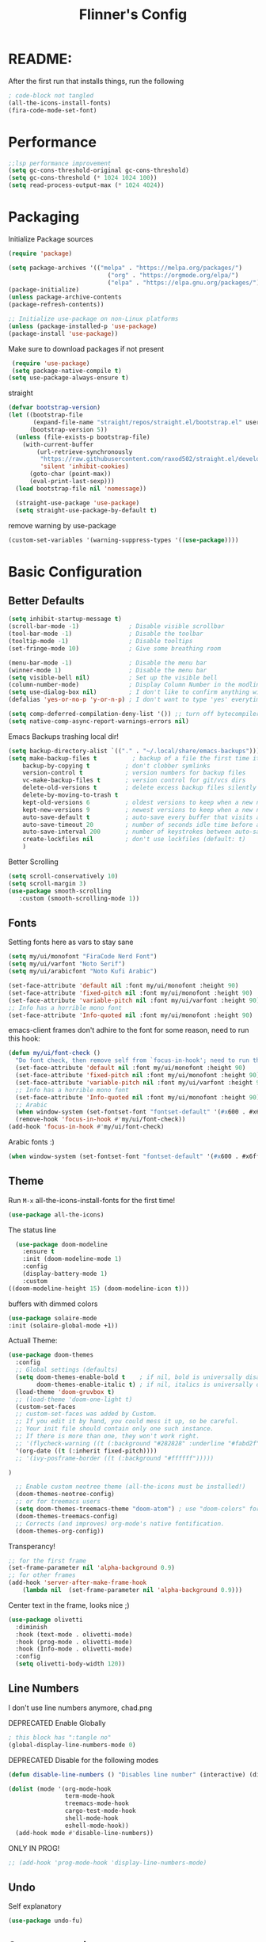 #+title: Flinner's Config
#+PROPERTY: header-args:emacs-lisp :tangle ~/.config/emacs.mine/init.el :mkdirp yes
#+startup: content
* README:
After the first run that installs things, run the following
#+begin_src emacs-lisp :tangle no
  ; code-block not tangled
  (all-the-icons-install-fonts)
  (fira-code-mode-set-font)
#+end_src

* Performance
#+begin_src emacs-lisp
  ;;lsp performance improvement
  (setq gc-cons-threshold-original gc-cons-threshold) 
  (setq gc-cons-threshold (* 1024 1024 100))
  (setq read-process-output-max (* 1024 4024))
#+end_src

* Packaging
Initialize Package sources
#+begin_src emacs-lisp
  (require 'package)

  (setq package-archives '(("melpa" . "https://melpa.org/packages/")
                              ("org" . "https://orgmode.org/elpa/")
                              ("elpa" . "https://elpa.gnu.org/packages/")))
  (package-initialize)
  (unless package-archive-contents
  (package-refresh-contents))

  ;; Initialize use-package on non-Linux platforms
  (unless (package-installed-p 'use-package)
  (package-install 'use-package))
#+end_src

Make sure to download packages if not present
#+begin_src emacs-lisp
  (require 'use-package)
  (setq package-native-compile t)
 (setq use-package-always-ensure t)
#+end_src
straight
#+begin_src emacs-lisp
  (defvar bootstrap-version)
  (let ((bootstrap-file
         (expand-file-name "straight/repos/straight.el/bootstrap.el" user-emacs-directory))
        (bootstrap-version 5))
    (unless (file-exists-p bootstrap-file)
      (with-current-buffer
          (url-retrieve-synchronously
           "https://raw.githubusercontent.com/raxod502/straight.el/develop/install.el"
           'silent 'inhibit-cookies)
        (goto-char (point-max))
        (eval-print-last-sexp)))
    (load bootstrap-file nil 'nomessage))

    (straight-use-package 'use-package)
    (setq straight-use-package-by-default t)
#+end_src

remove warning by use-package
#+begin_src emacs-lisp
(custom-set-variables '(warning-suppress-types '((use-package))))
#+end_src

* Basic Configuration
** Better Defaults
#+begin_src emacs-lisp 
  (setq inhibit-startup-message t)
  (scroll-bar-mode -1)              ; Disable visible scrollbar
  (tool-bar-mode -1)                ; Disable the toolbar
  (tooltip-mode -1)                 ; Disable tooltips
  (set-fringe-mode 10)              ; Give some breathing room

  (menu-bar-mode -1)                ; Disable the menu bar
  (winner-mode 1)                   ; Disable the menu bar
  (setq visible-bell nil)           ; Set up the visible bell
  (column-number-mode)              ; Display Column Number in the modline
  (setq use-dialog-box nil)         ; I don't like to confirm anything with a mouse!
  (defalias 'yes-or-no-p 'y-or-n-p) ; I don't want to type 'yes' everytime!, 'y' is enough

  (setq comp-deferred-compilation-deny-list '()) ;; turn off bytecompiler warnings
  (setq native-comp-async-report-warnings-errors nil)

#+end_src
Emacs Backups trashing local dir!
#+begin_src emacs-lisp 
  (setq backup-directory-alist `(("." . "~/.local/share/emacs-backups")))
  (setq make-backup-files t          ; backup of a file the first time it is saved.
      backup-by-copying t          ; don't clobber symlinks
      version-control t            ; version numbers for backup files
      vc-make-backup-files t       ; version control for git/vcs dirs
      delete-old-versions t        ; delete excess backup files silently
      delete-by-moving-to-trash t
      kept-old-versions 6          ; oldest versions to keep when a new numbered backup is made 
      kept-new-versions 9          ; newest versions to keep when a new numbered backup is made 
      auto-save-default t          ; auto-save every buffer that visits a file
      auto-save-timeout 20         ; number of seconds idle time before auto-save (default: 30)
      auto-save-interval 200       ; number of keystrokes between auto-saves (default: 300)
      create-lockfiles nil         ; don't use lockfiles (default: t)
      )
#+end_src
Better Scrolling
#+begin_src emacs-lisp
  (setq scroll-conservatively 10)
  (setq scroll-margin 3)
  (use-package smooth-scrolling
     :custom (smooth-scrolling-mode 1))
#+end_src

** Fonts
Setting fonts here as vars to stay sane
#+begin_src emacs-lisp
  (setq my/ui/monofont "FiraCode Nerd Font")
  (setq my/ui/varfont "Noto Serif")
  (setq my/ui/arabicfont "Noto Kufi Arabic")
#+end_src

#+begin_src emacs-lisp
  (set-face-attribute 'default nil :font my/ui/monofont :height 90)
  (set-face-attribute 'fixed-pitch nil :font my/ui/monofont :height 90)
  (set-face-attribute 'variable-pitch nil :font my/ui/varfont :height 90)
  ;; Info has a horrible mono font
  (set-face-attribute 'Info-quoted nil :font my/ui/monofont :height 90)
#+end_src

emacs-client frames don't adhire to the font for some reason, need to
run this hook:
#+begin_src emacs-lisp
  (defun my/ui/font-check ()
    "Do font check, then remove self from `focus-in-hook'; need to run this just once."
    (set-face-attribute 'default nil :font my/ui/monofont :height 90)
    (set-face-attribute 'fixed-pitch nil :font my/ui/monofont :height 90)
    (set-face-attribute 'variable-pitch nil :font my/ui/varfont :height 90)
    ;; Info has a horrible mono font
    (set-face-attribute 'Info-quoted nil :font my/ui/monofont :height 90)
    ;; Arabic
    (when window-system (set-fontset-font "fontset-default" '(#x600 . #x6ff) my/ui/arabicfont))
    (remove-hook 'focus-in-hook #'my/ui/font-check))
  (add-hook 'focus-in-hook #'my/ui/font-check)
#+end_src

Arabic fonts :)
#+begin_src emacs-lisp
(when window-system (set-fontset-font "fontset-default" '(#x600 . #x6ff) my/ui/arabicfont))
#+end_src

** Theme
Run =M-x= all-the-icons-install-fonts for the first time!
#+begin_src emacs-lisp
  (use-package all-the-icons)
#+end_src

The status line
#+begin_src emacs-lisp
    (use-package doom-modeline
      :ensure t
      :init (doom-modeline-mode 1)
      :config
      (display-battery-mode 1)
      :custom
  ((doom-modeline-height 15) (doom-modeline-icon t)))
#+end_src

buffers with dimmed colors
#+begin_src emacs-lisp
  (use-package solaire-mode
  :init (solaire-global-mode +1))
#+end_src

Actuall Theme:
#+begin_src emacs-lisp
  (use-package doom-themes
    :config
    ;; Global settings (defaults)
    (setq doom-themes-enable-bold t    ; if nil, bold is universally disabled
          doom-themes-enable-italic t) ; if nil, italics is universally disabled
    (load-theme 'doom-gruvbox t)
    ;; (load-theme 'doom-one-light t)
    (custom-set-faces
    ;; custom-set-faces was added by Custom.
    ;; If you edit it by hand, you could mess it up, so be careful.
    ;; Your init file should contain only one such instance.
    ;; If there is more than one, they won't work right.
    ;; '(flycheck-warning ((t (:background "#282828" :underline "#fabd2f"))))
    '(org-date ((t (:inherit fixed-pitch))))
    ;; '(ivy-posframe-border ((t (:background "#ffffff")))))

  )

    ;; Enable custom neotree theme (all-the-icons must be installed!)
    (doom-themes-neotree-config)
    ;; or for treemacs users
    (setq doom-themes-treemacs-theme "doom-atom") ; use "doom-colors" for less minimal icon theme
    (doom-themes-treemacs-config)
    ;; Corrects (and improves) org-mode's native fontification.
    (doom-themes-org-config))
#+end_src

Transperancy!
#+begin_src emacs-lisp
  ;; for the first frame
  (set-frame-parameter nil 'alpha-background 0.9)
  ;; for other frames
  (add-hook 'server-after-make-frame-hook
      (lambda nil  (set-frame-parameter nil 'alpha-background 0.9)))
#+end_src

Center text in the frame, looks nice ;)
#+begin_src emacs-lisp
  (use-package olivetti
    :diminish
    :hook (text-mode . olivetti-mode)
    :hook (prog-mode . olivetti-mode)
    :hook (Info-mode . olivetti-mode)
    :config
    (setq olivetti-body-width 120))
  
#+end_src

** Line Numbers
I don't use line numbers anymore, chad.png
 
DEPRECATED Enable Globally
#+begin_src emacs-lisp :tangle no
  ; this block has ":tangle no"
  (global-display-line-numbers-mode 0)
#+end_src

DEPRECATED Disable for the following modes
#+begin_src emacs-lisp :tangle no
  (defun disable-line-numbers () "Disables line number" (interactive) (display-line-numbers-mode 0))

  (dolist (mode '(org-mode-hook
                  term-mode-hook
                  treemacs-mode-hook
                  cargo-test-mode-hook
                  shell-mode-hook
                  eshell-mode-hook))
    (add-hook mode #'disable-line-numbers))  

#+end_src
ONLY IN PROG!
#+begin_src emacs-lisp
  ;; (add-hook 'prog-mode-hook 'display-line-numbers-mode)
#+end_src
 
** Undo
Self explanatory
#+begin_src emacs-lisp
  (use-package undo-fu)
#+end_src

** Org roam warning
#+begin_src emacs-lisp
(setq org-roam-v2-ack t) ; anonying startup message
#+end_src

* Auth!
should i really be commiting this? :>
** auth sources
#+begin_src emacs-lisp
  (setq auth-sources '("~/.authinfo.gpg"
                       "secrets:local"; keepassxc db
                       "~/.authinfo"
                       "~/.netrc"))
(require 'epa-file)
(epa-file-enable)
#+end_src

* Help
=helpful-key= and =describe-function=
#+begin_src emacs-lisp
  (use-package helpful
    :commands (helpful-callable helpful-variable helpful-command helpful-key)
    :custom
    (counsel-describe-function-function #'helpful-callable)
    (counsel-describe-variable-function #'helpful-variable)
    :bind
    ([remap describe-function] . counsel-describe-function)
    ([remap describe-command] . helpful-command)
    ([remap describe-variable] . counsel-describe-variable)
    ([remap describe-key] . helpful-key))
#+end_src

* Keybinds
Single Esc to Quit, instead of *three*
#+begin_src emacs-lisp
  (global-set-key (kbd "<escape>") 'keyboard-escape-quit)
#+end_src

** Function keys
#+begin_src emacs-lisp
  (global-set-key (kbd "M-<f8>") '(lambda () (interactive) (org-agenda  nil "n")))
  (global-set-key (kbd "<f8>"  ) '(lambda () (interactive) (org-ql-view "Overview: Agenda-like")))
  (global-set-key (kbd "M-<f6>") 'elfeed-dashboard)
#+end_src

** General.el
Eval First and Last at least block!
Edit: honestly I have no clue wtf that meant, or why I wrote it, but I will keep it
*** use-package
#+begin_src emacs-lisp
  (use-package general
    :after evil
    :defer t
    :preface
#+end_src

*** Helper Functions
#+begin_src emacs-lisp
  (defun my/keybind/config ()
    (interactive)
    (counsel-find-file "emacs" "~/.config/"))

  (defun my/keybind/capture-inbox ()
    (interactive)
    (org-capture  nil "gi"))
  
  (defun my/counsel-insert-file-path ()
    "Insert relative file path using counsel minibuffer"
    (interactive)
    (unless (featurep 'counsel) (require 'counsel))
    (ivy-read "Insert filename: " 'read-file-name-internal
                :matcher #'counsel--find-file-matcher
                :action
                (lambda (x)
                (insert (file-relative-name x)))))

#+end_src

***  leader-keys
**** config head declartion
#+begin_src emacs-lisp
  :config
  (general-create-definer my/leader-keys
    :keymaps 'override
    :states '(normal insert visual emacs)
    :prefix "SPC"
    :global-prefix "C-SPC")

#+end_src

**** Symbols, Spaces, Numbers, u, tabs

#+begin_src emacs-lisp
  (my/leader-keys
  "." '(counsel-find-file :which-key "find file")
  "SPC" '(counsel-projectile-find-file :which-key "projectile find file")
  "/" '(counsel-projectile-rg :which-key "projects")
  "," '(counsel-rg :which-key "rg")
  "u" '(universal-argument :which-key "universal arg")
  ";" '(counsel-M-x :which-key "M-x")
  ":" '(eval-expression :which-key "eval expression")
#+end_src

**** Toggles (t)
#+begin_src emacs-lisp
  "t"  '(:ignore t :which-key "toggles")
#+end_src

**** Help (h)
#+begin_src emacs-lisp 
  "h"  '(:ignore t :which-key "Help")

  "ht" '(counsel-load-theme :which-key "Choose Theme")
  "hk" '(helpful-key :which-key "Describe Key")
  "hf" '(counsel-describe-function :which-key "Describe Function")
  "hv" '(counsel-describe-variable :which-key "Describe Variable")
  "hF" '(counsel-describe-face :which-key "Describe Face")
  "hi" '(info :which-key "info")
  "hm" '(woman :which-key "woman")
#+end_src

**** search (s)
#+begin_src emacs-lisp
  "s"  '(:ignore t :which-key "Search")
  
  "sb" '(swiper :which-key "swiper")
#+end_src

**** Files (f)
#+begin_src emacs-lisp 
  "f"  '(:ignore t :which-key "Files")

  "fr" '(counsel-recentf :which-key "Recent Files")
  "fp" '(my/keybind/config :which-key "Config")
  "fd" '(dired :which-key "dired prompt")
  "fD" '(dired-jump :which-key "dired current")
#+end_src

**** Roam and Org, Capture, Inbox(r/C/I)
#+begin_src emacs-lisp
  "r"  '(:ignore t :which-key "Roam+Org")
  
  "ra"  '(org-agenda :which-key "Agenda")
  
  "rD" '(deft :which-key "Deft")
  "rf" '(org-roam-node-find :which-key "Find Note")
  "rl" '(org-roam-buffer-toggle :which-key "Toggle Sidebar")
  "rr" '(org-roam-db-sync :which-key "Roam Sync")
  "ri" '(org-roam-node-insert :which-key "Node  Insert")
  "rI" '(org-id-get-create :which-key "Org Id get/create")
  "rT" '(counsel-org-tag :which-key "Org Id get/create")
  
  
  ;; Dailies
  "rd"  '(:ignore t :which-key "Dailies")
  "rdT" '(org-roam-dailies-goto-today :which-key "Go To Today")
  "rdt" '(org-roam-dailies-capture-today :which-key "Capture Today")
  "rdY" '(org-roam-dailies-goto-yesterday :which-key "Go To yesterday")
  "rdy" '(org-roam-dailies-capture-yesterday :which-key "Capture yesterday")
  "rdM" '(org-roam-dailies-goto-tomorrow :which-key "Go To tomorrow")
  "rdm" '(org-roam-dailies-capture-tomorrow :which-key "Capture tomorrow")
  
  ;; Clocks
  "rc"  '(:ignore t :which-key "Clocks")
  "rci" '(org-clock-in :which-key "Clock In")
  "rcI" '(org-clock-in-last :which-key "Clock In Last")
  "rco" '(org-clock-out :which-key "Clock Out")
  "rcp" '(org-pomodoro :which-key "Pomodoro")
  "rcR" '(org-clock-report :which-key "Clock Report")
  "rcg" '(org-clock-goto :which-key "Goto Clock")
  
  ;; Anki
  "rn"  '(:ignore t :which-key "AnKi")
  "rnp" '(anki-editor-push-notes :which-key "Clock In")
  "rni" '(anki-editor-insert-notes :which-key "Clock In")
  
  
  ;; Schedules and Deadlines
  ;; TODO!
#+end_src
Capture
#+begin_src emacs-lisp
      "C"  '(org-capture :which-key "Org-Capture")
      "I"  '(my/keybind/capture-inbox :which-key "Capture Inbox")
#+end_src

**** Open (o)
#+begin_src emacs-lisp
  "o"  '(:ignore t :which-key "Open")

  "oT" '(vterm :which-key "Vterm in current window")
  ;"ot" '(vterm-other-window :which-key "Vterm in other window")
  "ob" '(bookmark-jump :which-key "Bookmark Jump")
  "oB" '(bookmark-set :which-key "Bookmark set")
  "op" '(list-processes :which-key "List Proccess")

  "om" '(mu4e :which-key "mu4e")
  "ot" '(telega :which-key "Telega")
  "oc" '(circe :which-key "Circe")

  "oe" '(elfeed-dashboard :which-key "Elfeed Dashboard")
#+end_src

**** Insert (i)
#+begin_src emacs-lisp
  "i"  '(:ignore t :which-key "Insert")
  "ie" '(emoji-insert :which-key "Emoji")
  "if" '(my/counsel-insert-file-path :which-key "Insert Relative path")
  "ik" '(helm-show-kill-ring :which-key "Insert from Kill ring")
#+end_src

**** Buffers (b)
#+begin_src emacs-lisp
  "b"  '(:ignore t :which-key "buffers")

  "bs" '(save-buffer :which-key "Save Buffer")
  "bk" '(kill-current-buffer :which-key "Kill Buffer")
  "bl" '(evil-switch-to-windows-last-buffer :which-key "Last Buffer")
  "bi" '(ibuffer :which-key "Ibuffer")
  "br" '(revert-buffer :which-key "Revert Buffer")
  "bb" '(helm-buffers-list :which-key "Switch to buffer")
  
  "bc" '(my/circe/helm-buffers :which-key "Circe Helm")
  "bt" '(telega-switch-buffer :which-key "Telega buffers")
#+end_src

**** Windows (w)
#+begin_src emacs-lisp
  "w"  '(:ignore t :which-key "Windows")
  
  "wj" '(evil-window-down :which-key "Window Down")
  "wk" '(evil-window-up :which-key "Window Up")
  "wl" '(evil-window-right :which-key "Window Left")
  "wh" '(evil-window-left :which-key "Window Down")
  "wJ" '(evil-window-move-very-bottom :which-key "Move Window Down")
  "wK" '(evil-window-move-very-top :which-key "Move Window Up")
  "wL" '(evil-window-move-far-right :which-key "Move Window Left")
  "wH" '(evil-window-move-far-left :which-key "Move Window Down")
  
  "ws" '(evil-window-split :which-key "Window Split")
  "wv" '(evil-window-vsplit :which-key "Window Vsplit")
  "wd" '(evil-window-delete :which-key "Window delete")
  "wu" '(winner-undo :which-key "Window Undo")
  "wo" '(other-window :which-key "Window Other")
  "wr" '(winner-redo :which-key "Window Redo")
  "wt" '(treemacs :which-key "Treemacs")
#+end_src

**** Code (c)
#+begin_src emacs-lisp
  "c"  '(:ignore t :which-key "code")

  "cE" '(eval-defun :which-key "Eval Function at Point")
  "ce" '(eval-last-sexp :which-key "Eval Function")
  "cb" '(eval-buffer :which-key "Eval Buffer")
  "ca" '(lsp-execute-code-action :which-key "Code Action")
  "cl" '(lsp-avy-lens :which-key "Code Action")
  "ci" '(lsp-ui-imenu :which-key "lsp imenu")
  "cr" '(lsp-rename :which-key "rename")
  "cs" '(lsp-find-refernces :which-key "find refernces")
  "cd" '(lsp-find-definition :which-key "goto defintion")
#+end_src

**** Git (g)
#+begin_src emacs-lisp
  "g"  '(:ignore t :which-key "Git")
  "gg" '(magit-status :which-key "Magit")
#+end_src

**** Projectile (p)
#+begin_src emacs-lisp
  "p"  '(projectile-command-map t :which-key "Projectile")
#+end_src

**** Quit (q)
#+begin_src emacs-lisp
  "q"  '(:ignore t :which-key "Quit and Stuff")
  "qf" '(delete-frame :which-key "Close Frame")
#+end_src

*** Closing Brackets
#+begin_src emacs-lisp
))
#+end_src

** Evil
*** Basic Evil
#+begin_src emacs-lisp
  (use-package evil
    :init
    (setq evil-want-integration t
          evil-want-keybinding nil
          evil-want-C-u-scroll t
          evil-want-C-w-delete t
          evil-want-C-i-jump t
          evil-want-Y-yank-to-eol t
          evil-normal-state-cursor 'box
          evil-emacs-state-cursor  '(box +evil-emacs-cursor-fn); TODO: fix
          evil-insert-state-cursor 'bar
          evil-visual-state-cursor 'hollow
          evil-undo-system 'undo-redo
          )
    :config
    (evil-mode 1)
    (define-key evil-insert-state-map (kbd "C-g") 'evil-normal-state)
    (define-key evil-insert-state-map (kbd "C-h") 'evil-delete-backward-char-and-join)
    (define-key evil-normal-state-map "u" 'undo-fu-only-undo)
    (define-key evil-normal-state-map "\C-r" 'undo-fu-only-redo)
    (define-key evil-normal-state-map "\C-e" 'evil-end-of-line)
    (define-key evil-insert-state-map "\C-a" 'evil-beginning-of-line)
    (define-key evil-insert-state-map "\C-e" 'end-of-line)
    (define-key evil-visual-state-map "\C-e" 'evil-end-of-line)
    (define-key evil-motion-state-map "\C-e" 'evil-end-of-line)
    (define-key evil-normal-state-map "\C-f" 'evil-forward-char)
    (define-key evil-insert-state-map "\C-f" 'evil-forward-char)
    (define-key evil-insert-state-map "\C-f" 'evil-forward-char)
    (define-key evil-normal-state-map "\C-b" 'evil-backward-char)
    (define-key evil-insert-state-map "\C-b" 'evil-backward-char)
    (define-key evil-visual-state-map "\C-b" 'evil-backward-char)
  
    (define-key evil-insert-state-map "\C-d" 'evil-delete-char)
  
    (define-key evil-normal-state-map "\C-i" 'evil-jump-forward)
  
    (define-key evil-normal-state-map "\C-n" 'evil-next-line)
    (define-key evil-insert-state-map "\C-n" 'evil-next-line)
    (define-key evil-visual-state-map "\C-n" 'evil-next-line)
    (define-key evil-normal-state-map "\C-p" 'evil-previous-line)
    (define-key evil-insert-state-map "\C-p" 'evil-previous-line)
    (define-key evil-visual-state-map "\C-p" 'evil-previous-line)
    ;; (define-key evil-normal-state-map "\C-w" 'evil-delete);; in custom
    (define-key evil-insert-state-map "\C-w" 'evil-delete-backward-word)
    (define-key evil-visual-state-map "\C-w" 'evil-delete-backward-word)
    (define-key evil-normal-state-map "\C-y" 'yank)
    (define-key evil-insert-state-map "\C-y" 'yank)
    (define-key evil-visual-state-map "\C-y" 'yank)
  
    (define-key evil-normal-state-map "K" 'lsp-ui-doc-glance); TODO: all modes
    (define-key evil-visual-state-map "\C-y" 'yank)
                                          ;(define-key evil-insert-state-map "\C-k" 'kill-line)
    (define-key evil-normal-state-map "Q" 'call-last-kbd-macro)
    (define-key evil-visual-state-map "Q" 'call-last-kbd-macro)
    ;; (define-key evil-normal-state-map (kbd "TAB") 'evil-undefine)
  
    ;; Use visual line motions even outside of visual-line-mode buffers
    (evil-global-set-key 'motion "j" 'evil-next-visual-line)
    (evil-global-set-key 'motion "k" 'evil-previous-visual-line)
  
    (evil-set-initial-state 'messages-buffer-mode 'normal)
    (evil-set-initial-state 'dashboard-mode 'normal))
#+end_src
(Not Working) Emacs State Cursor Color
#+begin_src emacs-lisp
  (defun +evil-default-cursor-fn (interactive)
    (evil-set-cursor-color (get 'cursor 'evil-normal-color)))
  (defun +evil-emacs-cursor-fn () (interactive)
    (evil-set-cursor-color (get 'cursor 'evil-emacs-color)))
#+end_src

*** Evil Collection
#+begin_src emacs-lisp
  (use-package evil-collection
    :after evil
    :custom
     (evil-collection-outline-bind-tab-p  t)
    :config
    (evil-collection-init))
#+end_src

*** Evil Escape
#+begin_src emacs-lisp
  (use-package key-chord
  :config
  (key-chord-define evil-insert-state-map "jk" 'evil-normal-state) 
  (key-chord-define evil-replace-state-map "jk" 'evil-normal-state) 
  :init
  (key-chord-mode 1))
  
    ;; (use-package evil-escape
    ;;   :after evil
    ;;   :init
    ;;   (setq  'evil-escape-excluded-major-modes '(magit-status-mode))
    ;;   (evil-escape-mode)
    ;;   :config
    ;;   (setq evil-escape-key-sequence "jk")
    ;;   (setq evil-escape-delay 0.2)
    ;;   (setq evil-escape-unordered-key-sequence t))
  ;; (defun my-jk ()
  ;;   (interactive)
  ;;   (let* ((initial-key ?j)
  ;;          (final-key ?k)
  ;;          (timeout 0.5)
  ;;          (event (read-event nil nil timeout)))
  ;;     (if event
  ;;         ;; timeout met
  ;;         (if (and (characterp event) (= event final-key))
  ;;             (evil-normal-state)
  ;;           (insert initial-key)
  ;;           (push event unread-command-events))
  ;;       ;; timeout exceeded
  ;;       (insert initial-key))))
  
  ;; (define-key evil-insert-state-map (kbd "j") 'my-jk)
  
#+end_src

*** Evil args
[[https://github.com/wcsmith/evil-args][wcsmith/evil-args: Motions and text objects for delimited arguments in Evil.]]
#+begin_src emacs-lisp
  (use-package evil-args
    :config
    ;; bind evil-args text objects
    (define-key evil-inner-text-objects-map "a" 'evil-inner-arg)
    (define-key evil-outer-text-objects-map "a" 'evil-outer-arg)
  
    ;; bind evil-forward/backward-args
    (define-key evil-normal-state-map "L" 'evil-forward-arg)
    (define-key evil-normal-state-map "H" 'evil-backward-arg)
    (define-key evil-motion-state-map "L" 'evil-forward-arg)
    (define-key evil-motion-state-map "H" 'evil-backward-arg)
  
    ;; bind evil-jump-out-args
    ;; (define-key evil-normal-state-map "K" 'evil-jump-out-args))
  )
#+end_src

*** Evil Easy Motion
[[https://github.com/PythonNut/evil-easymotion][PythonNut/evil-easymotion: A port of vim easymotion to Emacs' evil-mode]]
#+begin_src emacs-lisp
  (use-package evil-easymotion
    :config
    (evilem-default-keybindings "SPC"))
  
#+end_src

*** evil-org
#+begin_src emacs-lisp
  (use-package evil-org
  :hook (org-mode . evil-org-mode))
#+end_src

*** Evil snipe
[[https://github.com/hlissner/evil-snipe][hlissner/evil-snipe: 2-char searching ala vim-sneak & vim-seek, for evil-mode]]
#+begin_src emacs-lisp
  (use-package evil-snipe
  :config
  (setq evil-snipe-repeat-scope 'whole-visible)
  (evil-snipe-mode +1))
#+end_src

*** Evil numbers
#+begin_src emacs-lisp
  (use-package evil-numbers
  :config
    (evil-define-key '(normal visual) 'global (kbd "C-c +") 'evil-numbers/inc-at-pt)
    (evil-define-key '(normal visual) 'global (kbd "C-c -") 'evil-numbers/dec-at-pt)
    (evil-define-key '(normal visual) 'global (kbd "C-c C-+") 'evil-numbers/inc-at-pt-incremental)
    (evil-define-key '(normal visual) 'global (kbd "C-c C--") 'evil-numbers/dec-at-pt-incremental)
  )
#+end_src

* Completions
** ivy
Better Completions
#+begin_src emacs-lisp
  (use-package ivy
    :defer t
    :diminish
    :bind (("C-s" . swiper); TODO: move to Keybinds
           :map ivy-minibuffer-map
           ("TAB" . ivy-alt-done)
           ("C-l" . ivy-alt-done)
           ("C-j" . ivy-next-line)
           ("C-k" . ivy-previous-line)
           :map ivy-switch-buffer-map
           ("C-k" . ivy-previous-line)
           ("C-l" . ivy-done)
           ("C-d" . ivy-switch-buffer-kill)
           :map ivy-reverse-i-search-map
           ("C-k" . ivy-previous-line)
           ("C-d" . ivy-reverse-i-search-kill))
    :config
    (ivy-mode 1))
#+end_src
Ivy Rich for having =M-x= description and keybinds
#+begin_src emacs-lisp
  (use-package ivy-rich
    :after counsel
    :init (ivy-rich-mode 1))
#+end_src
Ivy floating
#+begin_src emacs-lisp :tangle no
  (use-package ivy-posframe
    :after ivy
    :diminish
    :custom-face
    (ivy-posframe-border ((t (:background "#ffffff"))))
    :config
    (setq ivy-posframe-display-functions-alist '((t . ivy-posframe-display-at-frame-top-center))
          ivy-posframe-height-alist '((t . 20))
          ivy-posframe-parameters '((internal-border-width . 10)))
    (setq ivy-posframe-width 120)
    (setq ivy-posframe-parameters
        '((left-fringe . 8)
            (right-fringe . 8)))
  
    (ivy-posframe-mode +1))
  
#+end_src

** Counsel
#+begin_src emacs-lisp
  (use-package counsel
    :defer t
    :bind (("M-x" . counsel-M-x)
           ;("C-x b" . counsel-ibuffer)
           ("C-x C-f" . counsel-find-file)
           :map minibuffer-local-map
           ("C-r" . 'counsel-minibuffer-history)
           ("C-w" . 'evil-delete-backward-word))
    :config (setq ivy-initial-inputs-alist nil)) ;; Don't start searches with '^'
#+end_src

** Which Key (Shows Next keys)
slow loading! defer it
#+begin_src emacs-lisp
(use-package which-key
  :defer 10
  :diminish which-key-mode
  :config
  (which-key-mode)
  (setq which-key-idle-delay 1
   which-key-max-display-columns 5))
#+end_src

** Company Mode
#+begin_src emacs-lisp
    (use-package company
      :ensure
      :defer 5
      :diminish company-mode
      :custom
      (global-company-mode t)
      (company-idle-delay 0.3) ;; how long to wait until popup
      (company-minimum-prefix-length 1) ;; The minimum prefix length for idle completion.
      (company-selection-wrap-around t)
      ;; (company-begin-commands nil) ;; uncomment to disable popup
      :bind
      (:map company-active-map
            ("C-n". company-select-next)
            ("C-w". evil-delete-backward-word)
            ("<tab>" . company-complete-common-or-cycle)
            ("RET" . company-complete-selection)
            ("C-p". company-select-previous)
            ("M-<". company-select-first)
            ("M->". company-select-last)))


  ;; (use-package company-lsp)
  (use-package company-box
    :after company
    :hook (company-mode . company-box-mode))
#+end_src

*** lsp + yasnippet
#+begin_src emacs-lisp
(defun my-backends ()
    (set (make-local-variable 'company-backends)
        '((company-capf ;; I think this must come first?
            :with
            company-yasnippet
            company-files
            company-dabbrev-code))))
#+end_src

** Prescient
better sorting for ivy, company..
#+begin_src emacs-lisp
  (use-package prescient
    :defer t
    :diminish
    :config (prescient-persist-mode 1))

  (use-package ivy-prescient
    :after counsel
    :init (ivy-prescient-mode 1))

  (use-package company-prescient
    :after company
    :config
     (company-prescient-mode 1)
     (prescient-persist-mode)
   )
  ;; (use-package selectrum-prescient)
#+end_src

** Yasnippet
#+begin_src emacs-lisp
  (use-package yasnippet
    :defer 9
    :config
    (yas-global-mode))

  (use-package yasnippet-snippets
    :after yasnippet)

#+end_src

** Helm
#+begin_src emacs-lisp
  (use-package helm
      :defer t
      :config (helm-autoresize-mode 1))
#+end_src

* Org-Mode
** Set directories
#+begin_src emacs-lisp
  (setq org-directory "~/Documents/gtd/"
    org-roam-directory "~/Documents/roam/"
    org-agenda-files (list org-directory)
    rmh-elfeed-org-files (list "~/Documents/private.el/elfeed.org")
    elfeed-dashboard-file "~/Documents/private.el/elfeed-dashboard.org"
    org-preview-latex-image-directory  "~/.cache/ltx/ltximg"
    org-my-anki-file (concat org-roam-directory "anki.org")
    org-refile-targets '((org-agenda-files . (:level . 1)))
  )
#+end_src

** use-package 
Modes To Start
#+begin_src emacs-lisp
  (defun my/org-mode/org-mode-setup ()
  (interactive)
    (flyspell-mode 1)
    (org-indent-mode)
    (variable-pitch-mode 0)
    (visual-line-mode 1))
#+end_src
use-package
#+begin_src emacs-lisp
    (use-package org
      :defer t
      :hook (org-mode . my/org-mode/org-mode-setup)
      (org-mode . my/org-mode/load-prettify-symbols); symbols
      (org-mode . auto-fill-mode)
      :config
      (require 'org-tempo)
      (require 'org-habit)
      (setq geiser-default-implementation  'guile)
      (setq org-ellipsis " ⤵")
      (setq org-agenda-start-with-log-mode t)
      (setq org-highlight-latex-and-related '(latex))
      (setq org-log-done 'time)
      (setq org-log-into-drawer t)
      (dolist (face '((org-document-title . 2.0)
                      (org-level-1 . 1.2)
                      (org-level-2 . 1.1)
                      (org-level-3 . 1.05)
                      (org-level-4 . 1.0)
                      (org-level-5 . 1.1)
                      (org-level-6 . 1.1)
                      (org-level-7 . 1.1)
                      (org-level-8 . 1.1)))
        ;; (set-face-attribute (car face) nil :font my/ui/varfont :weight 'regular :height (cdr face)))
        (set-face-attribute (car face) nil :font my/ui/varfont :weight 'regular :height (cdr face)))
    ;)


    (setq org-format-latex-options (plist-put org-format-latex-options :scale 1.5))
      ;; Ensure that anything that should be fixed-pitch in Org files appears that way
      (set-face-attribute 'org-block nil :foreground nil :inherit 'fixed-pitch)
      (set-face-attribute 'org-code nil   :inherit '(shadow fixed-pitch))
      (set-face-attribute 'org-table nil   :inherit '(shadow fixed-pitch))
      (set-face-attribute 'org-verbatim nil :inherit '(shadow fixed-pitch))
      (set-face-attribute 'org-special-keyword nil :inherit '(font-lock-comment-face fixed-pitch))
      (set-face-attribute 'org-meta-line nil :inherit '(font-lock-comment-face fixed-pitch))
      (set-face-attribute 'org-todo nil :background "#444527" )
      (set-face-attribute 'org-done nil :strike-through t)
      (set-face-attribute 'org-headline-done nil :strike-through t)
      (set-face-attribute 'org-checkbox nil :inherit 'fixed-pitch))
#+end_src

Capture Templates
#+begin_src emacs-lisp
(use-package doct
  :ensure t
  ;;recommended: defer until calling doct
  :commands (doct))
#+end_src

** Appearance
*** Symbols
#+begin_src emacs-lisp
  (defun my/org-mode/load-prettify-symbols ()
    (interactive)
    (setq prettify-symbols-alist
          (mapcan (lambda (x) (list x (cons (upcase (car x)) (cdr x))))
                  '(("#+begin_src" . ?)
                    ("#+end_src" . ?)
                    ("#+begin_example" . ?)
                    ("#+end_example" . ?)
                    ("#+header:" . ?)
                    ("#+name:" . ?﮸)
                    ("#+title:" . "")
                    ("#+results:" . ?)
                    ("#+call:" . ?)
                    (":properties:" . ?)
                    (":logbook:" . ?))))
    (prettify-symbols-mode 1))
#+end_src

*** COMMENT Visual Fill (center)
I know use olivetti mode, this code block is ignored!
#+begin_src emacs-lisp :tangle no
  (defun my/org-mode/org-mode-visual-fill ()
  (interactive)
    (setq visual-fill-column-width 110
          visual-fill-column-center-text t
          fill-column 90)
    (visual-fill-column-mode 1))
#+end_src
#+begin_src emacs-lisp :tangle no
  (use-package visual-fill-column; center text
    :hook (org-mode . my/org-mode/org-mode-visual-fill))
#+end_src

*** org-bullets
#+begin_src emacs-lisp
(use-package org-bullets
  :after org
  :hook (org-mode . org-bullets-mode)
  :custom
  (org-bullets-bullet-list '("◉" "○" "●" "○" "●" "○" "●")))
#+end_src

*** Latex
scale inline
#+begin_src emacs-lisp
;  moved to use -package
; (setq org-format-latex-options (plist-put org-format-latex-options :scale 1.5))
#+end_src

** Babel
Don't confirm, I know what I am doing!
#+begin_src emacs-lisp
  (setq org-confirm-babel-evaluate nil)
#+end_src

*** Language List
#+begin_src emacs-lisp
  (org-babel-do-load-languages
      'org-babel-load-languages
      '((emacs-lisp . t)
      (python . t)
      ;(restclient . t)
      (sql . t)
      ;(mermaid . t)
      (octave . t)
      (scheme . t)
      (shell . t)))
#+end_src

*** Structure Templates
Allow fast code insertion
#+begin_src emacs-lisp
  ;; This is needed as of Org 9.2

  (add-to-list 'org-structure-template-alist '("sh" . "src shell"))
  (add-to-list 'org-structure-template-alist '("el" . "src emacs-lisp"))
  (add-to-list 'org-structure-template-alist '("re" . "src restclient"))
  (add-to-list 'org-structure-template-alist '("sq" . "src sql"))
  (add-to-list 'org-structure-template-alist '("sql" . "src sql"))
  (add-to-list 'org-structure-template-alist '("oc" . "src octave"))
  (add-to-list 'org-structure-template-alist '("py" . "src python"))
  (add-to-list 'org-structure-template-alist '("scm" . "src scheme"))
#+end_src

#+RESULTS:

*** Mermaid graphs
#+begin_src emacs-lisp :tangle no
  ; :tangle no
  (use-package ob-mermaid
   :after org)
#+end_src

** Capture 
*** Templates
#+begin_src emacs-lisp
  (setq org-capture-templates
   (doct `(("Consume: Read/watch" :keys "c"
            :file ,(concat org-directory "inbox.org")
            :prepend t
            :template ("* %{todo-state} %^{Description}"
                       ":PROPERTIES:"
                       ":Created: %U"
                       ":END:"
                       "%?")
            :children (("Read"   :keys "r"
                        :headline "Read"
                        :todo-state "TODO")
                       ("Watch" :keys "w"
                          :headline "Watch"
                          :todo-state "TODO")))
           ("Ideas" :keys "i"
            :file ,(concat org-directory "inbox.org")
            :prepend t
            :template ("* %{todo-state} %^{Description}"
                       ":PROPERTIES:"
                       ":Created: %U"
                       ":END:"
                       "%?")
            :children (("Project"   :keys "p"
                        :olp ("Ideas" "Project")
                        :todo-state "")
                       ("Blogs"   :keys "b"
                        :olp ("Ideas" "Blog")
                        :todo-state "")
                       ("placeholder" :keys "w"
                          :headline "Watch"
                          :todo-state "TODO")))
           ("GTD" :keys "g"
            :file ,(concat org-directory "inbox.org")
            :prepend t
            :template ("* %{todo-state} %^{Description}"
                       ":PROPERTIES:"
                       ":Created: %U"
                       ":END:"
                       "%?")
            :children (("Inbox"   :keys "i"
                        :headline "Inbox"
                        :todo-state "")
                       ("placeholder" :keys "w"
                          :headline "Watch"
                          :todo-state "TODO"))))))
#+end_src

*** Utils
launch with =emacsclient -e '(make-orgcapture-frame)'=
From: https://yiufung.net/post/anki-org/
#+begin_src emacs-lisp
  (defun make-orgcapture-frame ()
      "Create a new frame and run org-capture."
      (interactive)
      ;(make-frame '((name . "org-capture") (window-system . x))); window-system breaks for some reason :(
      (make-frame '((name . "org-capture")))
      (select-frame-by-name "org-capture")
      (counsel-org-capture)
      (delete-other-windows)) 
#+end_src

** Agenda
*** T/ODOs
#+begin_src emacs-lisp
   (setq org-todo-keywords '((sequence "TODAY(y)" "TODO(t)" "NOW(o)" "NEXT(n)" "|" "DONE(d)")
                            (sequence "|" "CANCELED(c)")))
#+end_src

*** start on sunday!
#+begin_src emacs-lisp
  (setq org-agenda-start-on-weekday 0 ;0 is sunday
        org-agenda-weekend-days '(5 6))
#+end_src

*** Go EVIL!
#+BEGIN_SRC emacs-lisp
  (eval-after-load 'org-agenda
   '(progn
      (evil-set-initial-state 'org-agenda-mode 'normal)
      (evil-define-key 'normal org-agenda-mode-map
        (kbd "<RET>") 'org-agenda-goto
        ;;;; (kbd "\t") 'org-agenda-goto

        "q" 'org-agenda-quit
        "S" 'org-save-all-org-buffers

        ;;;; Clocking
        "c" nil
        "ci" 'org-agenda-clock-in
        "co" 'org-agenda-clock-out
        "cx" 'org-agenda-clock-cancel
        "cR" 'org-agenda-clockreport-mode

        ;;;; Properties
        "s" 'org-agenda-schedule
        "d" 'org-agenda-deadline
        "p" 'org-agenda-priority
        "t" 'org-agenda-todo
        "T" 'counsel-org-tag
        ":" 'org-agenda-set-tags
        "e" 'org-agenda-set-effort

        ;;;; Movement
        "j"  'org-agenda-next-line
        "k"  'org-agenda-previous-line
        "f" 'org-agenda-later
        "b" 'org-agenda-earlier
        "J" 'org-agenda-next-date-line
        "K" 'org-agenda-previous-date-line
        "." 'org-agenda-goto-today

        ;;;; View toggles
        "vt" 'org-agenda-toggle-time-grid
        "vw" 'org-agenda-week-view
        "vd" 'org-agenda-day-view
        "vl" 'org-agenda-log-mode
        "vr" 'org-agenda-redo
        "r" 'org-agenda-redo;; often used
        "F" 'org-agenda-follow-mode

        ;;;; Other
        "C" 'org-capture
        "R" 'my/org-agenda/process-inbox-item
        "A" 'org-agenda-archive
        "g/" 'org-agenda-filter-by-tag
        "gr" 'org-ql-view-refresh
        "gh" 'helm-org-ql-views
        ;;;; cool but inactive
        ;; "gj" 'org-agenda-goto-date
        ;; "gJ" 'org-agenda-clock-goto
        ;; "gm" 'org-agenda-bulk-mark
        ;; "go" 'org-agenda-open-link
        ;; "+" 'org-agenda-priority-up
        ;; "-" 'org-agenda-priority-down
        ;; "y" 'org-agenda-todo-yesterday
        ;; "n" 'org-agenda-add-note
        ;; ";" 'org-timer-set-timer
        ;; "I" 'helm-org-task-file-headings
        ;; "i" 'org-agenda-clock-in-avy
        ;; "O" 'org-agenda-clock-out-avy
        ;; "u" 'org-agenda-bulk-unmark
        ;; "x" 'org-agenda-exit
        ;; "va" 'org-agenda-archives-mode
        ;;"vc" 'org-agenda-show-clocking-issues
        ;; "o" 'delete-other-windows
        ;; "gh" 'org-agenda-holiday
        ;; "gv" 'org-agenda-view-mode-dispatch
        "n" nil  ; evil-search-next
        ;; "{" 'org-agenda-manipulate-query-add-re
        ;; "}" 'org-agenda-manipulate-query-subtract-re
        ;; "0" 'evil-digit-argument-or-evil-beginning-of-line
        ;; "<" 'org-agenda-filter-by-category
        ;; ">" 'org-agenda-date-prompt
        ;; "H" 'org-agenda-holidays
        ;; "L" 'org-agenda-recenter
        ;; "Z" 'org-agenda-sunrise-sunset
        ;; "T" 'org-agenda-show-tags
        ;; "X" 'org-agenda-clock-cancel
        ;; "[" 'org-agenda-manipulate-query-add
        ;; "g\\" 'org-agenda-filter-by-tag-refine
        ;; "]" 'org-agenda-manipulate-query-subtract
  )))
  ;; TODO check this
#+END_SRC

*** habits
#+begin_src emacs-lisp
  (setq org-habit-graph-column 80   ; prevent overwriting title
        org-habit-show-all-today t) ; show even if DONE
#+end_src

*** org SUPER agenda
#+begin_src emacs-lisp
  (use-package org-super-agenda
   :after org-agenda
   :config
   (setq org-agenda-span 'day); a week is too much
   (setq org-super-agenda-groups
         '((:log t :order 99); logs at bottom
           (:name "Today" ; today is what
                   :time-grid t    ; Items that appear on the time grid
                   :todo "TODAY"
                   :scheduled today)
           (:name "Overdue"
                   :deadline past
                   :scheduled past)
           (:name "Deadlines"
                   :deadline t)
           (:name "To Refile"
                   :tag ("INBOX"))))
  
   (org-super-agenda-mode 1)

  :hook (org-agenda-mode . origami-mode)
        ;(org-agenda-mode . org-super-agenda-mode); need this sadly
        (org-agenda-mode . olivetti-mode)
        (org-agenda-mode . olivetti-mode)
  ;(evil-define-key '(normal visual) 'org-super-agenda-header-map "j" 'org-agenda-next-line)
  ;; evil doesn't work on headers, bruh
   :bind (:map org-super-agenda-header-map
           ([tab] . origami-toggle-node)
           ("j" . org-agenda-next-line)
           ("k" . org-agenda-previous-line)
           ("h" . evil-backward-char)
           ("l" . evil-forward-char)))
#+end_src

*** org-ql
#+begin_src emacs-lisp
(use-package helm-org-ql :after org-ql)
#+end_src

#+begin_src emacs-lisp
  ; TODO: tasks not in inbox, and have no schedule/effort/etc
  (use-package org-ql
   :config
     (setq org-ql-views (list (cons "Overview: Agenda-like"
                               (list :buffers-files #'org-agenda-files
                                     :query '(and (not (done))
                                                  (or (deadline auto)
                                                      (scheduled :to today)
                                                      (ts-active :on today)
                                                      (todo "TODAY")))
                                     :sort '(priority date todo)
                                     :super-groups 'org-super-agenda-groups
                                     :title "Agenda-like"))
                         (cons "To Refile"
                               (list :buffers-files #'org-agenda-files
                                     :query '(parent (tags "INBOX"))
                                     :super-groups 'org-super-agenda-groups
                                     :title "Inbox"))
                         (cons "Goals"
                               (list :buffers-files #'org-agenda-files
                                     :query '(todo "LNOW" "LNEXT")
                                     :super-groups '((:todo "LNOW")
                                                     (:todo "LNEXT"))
                                     :sort '(todo)
                                     :title "Goals"))  
                         (cons "Consoom and Create"
                               (list :buffers-files #'org-agenda-files
                                     :query '(parent (tags "READ" "WATCH" "TO_BLOG"))
                                     :super-groups '((:tag "READ")
                                                     (:tag "WATCH")
                                                     (:tag "TO_BLOG"))
                                     :sort '(todo)
                                     :title "Goals"))
                         (cons "Orphans"
                                (list :buffers-files #'org-agenda-files
                                      :query '(and (not (todo))
                                                   (not (done))
                                                   (not (effort))
                                                   (not (tags "NOT_ORPHAN"))
                                                   (not (scheduled))
                                                   (not (deadline))
                                                   (parent))))
                         (cons "Quick Picks"
                               (list :buffers-files #'org-agenda-files
                                     :query '(and (not (done))
                                                  (effort <= 10))
                                     :sort '(todo)
                                     :super-groups 'org-super-agenda-groups
                                     :title "Quick Picks")))))


#+end_src

*** Helper functions
Stolen from: [[https://blog.jethro.dev/posts/processing_inbox/][Org-mode Workflow Part 2: Processing the Inbox · Jethro Kuan]]
#+begin_src emacs-lisp
  (defun my/org-agenda/process-inbox-item ()
    "Process a single item in the org-agenda."
    (interactive)
    (org-with-wide-buffer
     (org-agenda-set-tags)
     ;(org-agenda-priority)
     (org-agenda-set-effort)
     (org-agenda-refile nil nil t)))

#+end_src


** org-pomodoro
#+begin_src emacs-lisp
  (use-package org-pomodoro
  :defer t
  :custom
  (org-pomodoro-length 25)
  (org-pomodoro-keep-killed-pomodoro-time t)
  (org-pomodoro-manual-break t))
#+end_src

** org-roam
*** use-package
#+begin_src emacs-lisp
  (use-package org-roam
    :defer t
    :custom
    (org-roam-completion-everywhere t)
    (org-roam-db-gc-threshold most-positive-fixnum) ;; preformance
    (org-roam-capture-ref-templates
    '(("r" "ref" plain "%?" :if-new
        (file+head "%<%Y%m%d%H%M%S>-${slug}.org" "#+title: ${title}")
      :unnarrowed t)))
    :config
    ;; side window
    ;(require 'org-roam-protocol)
    (add-to-list 'display-buffer-alist
                 '("\\*org-roam\\*"
                   (display-buffer-in-side-window)
                   (side . right)
                   (slot . 0)
                   (window-width . 0.33)
                   (window-parameters . ((no-other-window . t)
                                         (no-delete-other-windows . t))))))
#+end_src

*** org roam server
#+begin_src emacs-lisp
  (use-package websocket
      :after org-roam)
  
  (use-package simple-httpd
      :after org-roam)
  
  (use-package org-roam-ui
      :straight (org-roam-ui
                 :type git
                 :host github
                 :repo "org-roam/org-roam-ui"
                 :files ("*.el" "out"))
      :after org-roam ;; or :after org
      :hook (org-roam . org-roam-ui-mode)
      :config)
  
#+end_src

*** Deft
#+begin_src emacs-lisp
  (use-package deft
    :after org
    :bind
    :custom
    (deft-strip-summary-regexp "\\`\\(.+\n\\)+\n")
    (deft-recursive t)
    (deft-use-filter-string-for-filename t)
    (deft-default-extension "org")
    (deft-directory org-roam-directory))
    (setq deft-recursive t)
  (setq deft-strip-summary-regexp ":PROPERTIES:\n\\(.+\n\\)+:END:\n")
  (setq deft-use-filename-as-title 't)

  
#+end_src

** org-download and clip-link
#+begin_src emacs-lisp
    (use-package org-download
        :after org)
    (use-package org-cliplink
        :after org)
#+end_src

** org-book
#+begin_src emacs-lisp
  (use-package org-books
   :after org
   :config 
  (setq org-books-file "~/Documents/books/list.org"))
#+end_src

**  COMMENT Anki
Stopped using this, I just use Anki like a normal person
#+begin_src emacs-lisp
  (use-package anki-editor
    :after org
    :bind (:map org-mode-map
                ("<f12>" . anki-editor-cloze-region-auto-incr))
    :init
    (setq-default anki-editor-use-math-jax t)

    :config
  
     (setq anki-editor-create-decks nil ;; Allow anki-editor to create a new deck if it doesn't exist
          anki-editor-org-tags-as-anki-tags t)
  
  )
#+end_src

* Development
** General
*** Brackets setup

#+begin_src emacs-lisp
  (use-package rainbow-delimiters
    :hook (prog-mode . rainbow-delimiters-mode)
          (prog-mode . show-paren-mode)
          (prog-mode . electric-pair-mode)
     ) 
#+end_src

#+begin_src emacs-lisp
  ;; (use-package paredit :defer t)
#+end_src

#+begin_src emacs-lisp
  (use-package parinfer-rust-mode
      :hook emacs-lisp-mode scheme-mode clojure-mode
      :init
      (setq parinfer-rust-auto-download t))
#+end_src

*** Projectile
#+begin_src emacs-lisp
  (use-package projectile
    :defer t
    :diminish projectile-mode
    :config (projectile-mode)
    :custom ((projectile-completion-system 'ivy))
    :init
    ;; NOTE: Set this to the folder where you keep your Git repos!
    (when (file-directory-p "~/code")
      (setq projectile-project-search-path '("~/code")))
    (setq projectile-switch-project-action #'projectile-dired))
#+end_src
Counsel Projectile
#+begin_src emacs-lisp 
  (use-package counsel-projectile
    :defer 9
    :config (counsel-projectile-mode))
#+end_src

*** Recentf
#+begin_src emacs-lisp
  (use-package recentf
    :defer 10
    :config (recentf-mode  1))
#+end_src

*** lsp performance
#+begin_src emacs-lisp :tangle no
  (setq gc-cons-threshold 100000000)           ;; 100 mb
  (setq read-process-output-max (* 1024 4024)) ;; 4mb
#+end_src

*** lsp-mode
#+begin_src emacs-lisp
  (use-package lsp-mode
    :commands (lsp lsp-deferred)
   ;;  :hook
   ;; (lsp-mode . my/lsp/lsp-mode-setup)
    :custom
    (lsp-headerline-breadcrumb-segments '(path-up-to-project file))
    (lsp-rust-analyzer-cargo-watch-command "clippy")
    (lsp-eldoc-render-all t)
    (lsp-eldoc-enable-hover nil)
    (lsp-ui-doc-show-with-mouse nil)
    (lsp-idle-delay 0.6)
    (lsp-completion-provider :none) 
    (lsp-idle-delay 0.6)
    (lsp-rust-analyzer-server-display-inlay-hints t)
    (lsp-rust-analyzer-display-parameter-hints t)
    ;(setq lsp-keymap-prefix "C-c l")  ;; Or 'C-l', 's-l'
    :config
    (lsp-enable-which-key-integration t)
    (setq lsp-headerline-breadcrumb-enable nil); anonying tabs
    (lsp-log-io nil) ; if set to true can cause a performance hit
    (add-hook 'lsp-mode-hook 'lsp-ui-mode)
    (lsp-headerline-breadcrumb-mode -1)
    (flycheck-mode 1)
    :bind
      (:map lsp-mode-map
            ;; ("<tab>" . company-indent-or-complete-common); commented cuz tabs for yasnippet!
      )
  ) 
#+end_src

Lsp UI
#+begin_src emacs-lisp
  (use-package lsp-ui
      :ensure
      :commands lsp-ui-mode
      :custom
      (lsp-ui-peek-always-show t)
      (lsp-ui-doc-mode t)
      (lsp-ui-sideline-show-hover nil)
      ;; (lsp-ui-doc-enable nil)
      :bind
          (:map lsp-ui-mode-map
          ("C-c z" . lsp-ui-doc-focus-frame)
      :map lsp-ui-doc-frame-mode-map
          ("C-g" . lsp-ui-doc-unfocus-frame)
          ("C-c z" . lsp-ui-doc-unfocus-frame)
    ))
#+end_src

*** lsp treemacs
#+begin_src emacs-lisp
  ;; (use-package lsp-treemacs
  ;;   :after lsp)
#+end_src

*** Flycheck
#+begin_src emacs-lisp
(use-package flycheck
:custom-face (flycheck-warning ((t (:underline (:color "#fabd2f" :style line :position line)))))
             (flycheck-error ((t (:underline (:color "#fb4934" :style line :position line)))))
             (flycheck-info ((t (:underline (:color "#83a598" :style line :position line))))))
#+end_src

*** Origami Mode (Folding)
#+begin_src emacs-lisp
    (use-package origami
    :hook (prog-mode . origami-mode))
#+end_src

** Git
*** Magit
#+begin_src emacs-lisp
    (use-package magit
      :commands (magit)
      :custom
      (magit-display-buffer-function #'magit-display-buffer-same-window-except-diff-v1))
#+end_src

*** TODO Forge
#+begin_src emacs-lisp
  ;(use-package forge)
#+end_src

*** Git gutter
#+begin_src emacs-lisp
  (use-package git-gutter
    :hook (prog-mode . git-gutter-mode)
    :config
    (setq git-gutter:update-interval 0.02))
  
  (use-package git-gutter-fringe
      :config
      (define-fringe-bitmap 'git-gutter-fr:added [224] nil nil '(center repeated))
      (define-fringe-bitmap 'git-gutter-fr:modified [224] nil nil '(center repeated))
      (define-fringe-bitmap 'git-gutter-fr:deleted [128 192 224 240] nil nil 'bottom)
      :ensure t)


#+end_src

** Treemacs
use-package
#+begin_src emacs-lisp
  (use-package treemacs
    :commands (treemacs)
    :init
    (setq treemacs-follow-after-init t
          treemacs-is-never-other-window t
          treemacs-sorting 'alphabetic-case-insensitive-asc))
#+end_src
fix evil keybinds
#+begin_src emacs-lisp
  (use-package treemacs-evil
   ;:when (package-installed-p 'evil-collection)
   ;:defer t
    :after treemacs
    :init
    :config
  (general-def evil-treemacs-state-map
    [return] #'treemacs-RET-action
    [tab]    #'treemacs-TAB-action
    "TAB"    #'treemacs-TAB-action
    "o v"    #'treemacs-visit-node-horizontal-split
    "o s"    #'treemacs-visit-node-vertical-split))

#+end_src

Get treemacs-lsp
#+begin_src emacs-lisp
  (use-package lsp-treemacs
      :after (treemacs lsp))
  (use-package treemacs-magit
      :after treemacs magit)
  (use-package treemacs-persp
      :after treemacs
      :config (treemacs-set-scope-type 'Perspectives))
#+end_src

** Language
*** COMMENT Arduino
#+begin_src emacs-lisp
  (use-package arduino-mode
     :defer t)
#+end_src

*** COMMENT Clojure
#+begin_src emacs-lisp
  (use-package cider
  :defer t
  :config (require 'flycheck-clj-kondo)
  :hook   (clojure-mode . zprint-format-on-save-mode)
          (clojure-mode . flycheck-mode)
  :bind   (:map cider-mode-map
          ([remap lsp-find-definition] . cider-find-var)
          ([remap eval-defun] . cider-eval-list-at-point)
          ([remap eval-last-sexp] . cider-eval-last-sexp)))
#+end_src

Auto format
#+begin_src emacs-lisp
  (use-package zprint-format
  :after cider)
#+end_src

#+begin_src emacs-lisp
  (use-package flycheck-clj-kondo
   :after cider)
#+end_src

*** Rust
#+begin_src emacs-lisp
  (use-package rustic
    :defer t
    :ensure
    :bind (:map rustic-mode-map
                ("C-c C-c l" . lsp-ui-flycheck-list)
                ("C-c C-c s" . lsp-rust-analyzer-status)
                ("<f5>" . rustic-cargo-test)
                ("C-<f5>" . rustic-cargo-run))
    :config
    ;; uncomment for less flashiness
    ;; (setq lsp-eldoc-hook nil)
    ;; (setq lsp-enable-symbol-highlighting nil)
    ;; (setq lsp-signature-auto-activate nil)

    ;; comment to disable rustfmt on save
    (setq rustic-format-on-save t)
    (add-hook 'rustic-mode-hook 'my/dev/rustic-mode-hook)
    ;; (add-hook 'rustic-mode-hook 'electric-pair-mode)
    ;; (define-key lsp-ui-mode-map [remap xref-find-definitions] #'lsp-ui-peek-find-definitions)
    ;; (define-key lsp-ui-mode-map [remap xref-find-references] #'lsp-ui-peek-find-references)
    (add-hook 'rustic-mode-hook 'lsp)
    :custom
    (rustic-rustfmt-config-alist '((edition . "2021"))))

  (defun my/dev/rustic-mode-hook ()
    ;; so that run C-c C-c C-r works without having to confirm, but don't try to
    ;; save rust buffers that are not file visiting. Once
    ;; https://github.com/brotzeit/rustic/issues/253 has been resolved this should
    ;; no longer be necessary.
    (when buffer-file-name
      (setq-local buffer-save-without-query t)))
#+end_src

*** emacs-lisp
#+begin_src emacs-lisp
  ;; (add-hook 'emacs-lisp-mode-hook 'company-mode)
  (add-hook 'emacs-lisp-mode-hook 'flycheck-mode)
#+end_src

*** COMMENT V
#+begin_src emacs-lisp
  (use-package v-mode
    :defer t
    :preface
  (defun my/lsp/v ()
    (interactive)
    (lsp)
    (flycheck-mode 1)
    (company-mode 1))
  :init
    (delete '("\\.[ds]?va?h?\\'" . verilog-mode) auto-mode-alist)
    ;; :straight (v-mode
    ;;            :type git
    ;;            :host github
    ;;            :repo "damon-kwok/v-mode"
    ;;            :files ("tokens" "v-mode.el"))
        (setq auto-mode-alist
            (cons '("\\(\\.v\\|\\.vv\\|\\.vsh\\)$" . v-mode) auto-mode-alist))
    :hook (v-mode . my/lsp/v)
    :config
    (flycheck-define-checker v-checker
        "A v syntax checker using the v fmt."
        :command ("v" "fmt" "-verify" (eval (buffer-file-name)))
        :error-patterns
        ((error line-start (file-name) ":" line ":" column ": error: " (message) line-end))
        :modes v-mode)
    (add-to-list 'flycheck-checkers 'v-checker)
    :bind-keymap
    ("M-z" . v-menu)
    ("<f6>" . v-menu)
    ("C-c C-f" . v-format-buffer)
    :mode ("\\.v\\.vsh\\'" . 'v-mode))
  
#+end_src

*** Haskell
#+begin_src emacs-lisp
  (use-package haskell-mode :defer t)
#+end_src

#+begin_src emacs-lisp
  (use-package lsp-haskell
    :defer t
    :preface
  ;; lambda symbol
    (defun my/font/pretty-lambdas-haskell ()
      (font-lock-add-keywords
       nil `((,(concat "\\(" (regexp-quote "\\") "\\)")
              (0 (progn (compose-region (match-beginning 1) (match-end 1)
                                        ,(make-char 'greek-iso8859-7 107))
                        nil))))))
    :hook (haskell-mode . lsp)
    (haskell-mode . my/font/pretty-lambdas-haskell)
    :config
    (haskell-indentation-mode -1)
    (add-hook 'before-save-hook 'lsp-format-buffer)
    :custom (haskell-stylish-on-save t)
    )
#+end_src

*** yaml
#+begin_src emacs-lisp
  (use-package yaml-mode
    :hook (yaml-mode . lsp))
#+end_src

*** Web
#+begin_src emacs-lisp
  (use-package tide
    :defer t
    :preface
    (defun setup-tide-mode ()
      (interactive)
      (tide-setup)
      (flycheck-mode +1)
      (setq flycheck-check-syntax-automatically '(save mode-enabled))
      (eldoc-mode +1)
      (tide-hl-identifier-mode +1)
      ;; company is an optional dependency. You have to
      ;; install it separately via package-install
      ;; `M-x package-install [ret] company`
      (company-mode +1))
    :config

    ;; aligns annotation to the right hand side
    (setq company-tooltip-align-annotations t)

    ;; formats the buffer before saving
    ;; (add-hook 'before-save-hook 'tide-format-before-save)
    (add-hook 'before-save-hook 'prettier-js)
  :hook(typescript-mode . setup-tide-mode)
  :hook(typescript-mode . lsp))
#+end_src

svelte
#+begin_src emacs-lisp
  (use-package svelte-mode
        :config
        (add-hook 'before-save-hook 'lsp-format-buffer)
      :hook (svelte-mode . lsp))
#+end_src

prettier
#+begin_src emacs-lisp
    (use-package prettier
    :defer t
  )
#+end_src

lsp hooks setups
#+begin_src emacs-lisp
  (add-hook 'html-mode-hook 'lsp)
  (add-hook 'js-mode-hook 'lsp)
#+end_src

*** Markdown
Better Diff in header sizes
#+begin_src emacs-lisp
  (eval-after-load 'markdown-mode
  '(custom-set-faces
   '(markdown-header-face-1 ((t (:inherit markdown-header-face :height 1.7))))
   '(markdown-header-face-2 ((t (:inherit markdown-header-face :height 1.4))))
   '(markdown-header-face-3 ((t (:inherit markdown-header-face :height 1.3))))
   '(markdown-header-face-4 ((t (:inherit markdown-header-face :height 1.2))))
   '(markdown-header-face-5 ((t (:inherit markdown-header-face :height 1.1))))
   '(markdown-header-face-6 ((t (:inherit markdown-header-face :height 1.0))))
  ))
  ;; (add-hook 'markdown-mode-hook 'my/org-mode/org-mode-visual-fill)
  ;; (add-hook 'markdown-mode-hook 'outline-minor-mode)
#+end_src

*** COMMENT Vue
#+begin_src emacs-lisp
(use-package vue-mode
    :hook (vue-mode . lsp)
    :hook (vue-mode . prettier-js-mode))
#+end_src

*** COMMENT Scheme (guile)
#+begin_src emacs-lisp
  (use-package geiser
    :defer
    ;; :bind ([remap eval-last-sexp] . geiser-eval-last-sexp))
  )

  (use-package geiser-guile)
#+end_src

*** C and cpp
#+begin_src emacs-lisp
  (use-package cc-mode
    :defer t
    :hook (cc-mode . lsp)
    :hook (c-mode . lsp)
          (c-mode . (lambda ()
              (add-hook 'before-save-hook 'lsp-format-buffer nil t)))
    :hook (c++-mode . lsp))
#+end_src

*** COMMENT Ruby
#+begin_src emacs-lisp
  (use-package ruby-mode
    :hook
    (ruby-mode . lsp)
    (ruby-mode . electric-pair-mode)
    (ruby-mode . (lambda ()
           (add-hook 'before-save-hook 'lsp-format-buffer nil t))))
#+end_src

*** COMMENT python
#+begin_src emacs-lisp
    (add-hook 'python-mode-hook 'lsp)
    (add-hook 'python-mode-hook 'prettify-symbols-mode)
#+end_src

*** LaTeX
AucTex
#+begin_src emacs-lisp
  ;; latexmk
  (use-package auctex-latexmk
  :defer t)
  ;; company
  (use-package company-math
      :after company)
  (use-package company-auctex
      :after company)
  (use-package company-reftex
      :after company)


  ;;  use cdlatex
  (use-package cdlatex
  :defer t)

  ;; https://gist.github.com/saevarb/367d3266b3f302ecc896
  ;; https://piotr.is/2010/emacs-as-the-ultimate-latex-editor/

  (use-package latex
    :straight auctex
    :defer t
    :custom
    (olivetti-body-width 120)
    (cdlatex-simplify-sub-super-scripts nil)
    (reftex-default-bibliography
     '("~/Documents/refs.bib"))
    (bibtex-dialect 'biblatex)
    :mode
    ("\\.tex\\'" . latex-mode)
  ;; also see evil-define-key in :config
    :bind (:map LaTeX-mode-map
                ("TAB" . cdlatex-tab)
                ("'" . cdlatex-math-modify)
                ("C-c C-e" . cdlatex-environment))

    :hook
    (LaTeX-mode . flyspell-mode)
    (LaTeX-mode . flycheck-mode)
    (LaTeX-mode . turn-on-reftex)
    (LaTeX-mode . TeX-source-correlate-mode)
    (LaTeX-mode . try/latex-mode-setup)
    (LaTeX-mode . turn-on-cdlatex)
    (LaTeX-mode . origami-mode)
        ;; (LaTeX-mode . TeX-fold-mode)
    (LaTeX-mode . lsp)
        ;; (LaTeX-mode . olivetti-mode);; already set as a text-mode-hook
        ;; (LaTeX-mode . TeX-PDF-mode) ;; what does it do?
        ;; (LaTeX-mode . company-mode) ;; already enabled globaly
        ;; (LaTeX-mode . xenops-mode)  ;; svgs too lagy :(
        ;; (LaTeX-mode . flycheck-mode);; already enabled with lsp
        ;; (LaTeX-mode . LaTeX-math-mode)
    :config

    ;; pressing "$" while selecting text will cycle between \(\) and \[\] environment
    ;; where does \[\] come from? I have no clue! 
    ;;  I only defined \(\) lol
  (setq TeX-electric-math (quote ("\\(" . "\\)")))
  (evil-define-key 'visual 'LaTeX-mode-map
    "$" 'TeX-insert-dollar
    "'" 'cdlatex-math-modify)

    ;; (setq TeX-auto-save t)
    (setq TeX-parse-self t)
    (setq-default TeX-master nil)
    (setq-default TeX-command-default "LatexMK")
    (setq TeX-save-query nil)

    ;; this is becuase i set $out_dir = '/tmp/tex' in `.latexmkrc`
    ;; and I want to enable forward synctex. don't use it if you don't do like me...
    (setq-default TeX-output-dir "/tmp/tex")

    (setq reftex-plug-into-AUCTeX t)

    ;; ;; pdftools
    ;; ;; https://emacs.stackexchange.com/questions/21755/use-pdfview-as-default-auctex-pdf-viewer#21764
    (setq TeX-view-program-selection '((output-pdf "Zathura"))
          ;; TeX-view-program-list '(("PDF Tools" TeX-pdf-tools-sync-view))
          TeX-source-correlate-start-server t) ;; not sure if last line is neccessary
  ;; (add-to-list 'TeX-view-program-selection '(output-pdf "Zathura"))

  ;; clean intermdiate tex crap
  (add-to-list 'LaTeX-clean-intermediate-suffixes '"-figure[0-9]*\\.\\(pdf\\|md5\\|log\\|dpth\\|dep\\|run\\.xml\\)")
  (add-to-list 'LaTeX-clean-intermediate-suffixes '".auxlock")


    ;; to have the buffer refresh after compilation,
    ;; very important so that PDFView refesh itself after comilation
    ;; (add-hook 'TeX-after-compilation-finished-functions
    ;;           #'TeX-revert-document-buffer)

    ;; latexmk
    (require 'auctex-latexmk)
    (auctex-latexmk-setup)
    (setq auctex-latexmk-inherit-TeX-PDF-mode t)

  )
#+end_src

Custom functions
#+begin_src emacs-lisp

(defun try/latex-mode-setup ()
  (require 'company-reftex)
        (turn-on-reftex)
        (require 'company-auctex)
        (require 'company-math)
(setq-local company-backends
      
    (append '((company-reftex-labels company-reftex-citations)
              (company-math-symbols-unicode company-math-symbols-latex company-latex-commands)
              (company-auctex-macros company-auctex-symbols company-auctex-environments)
              company-ispell)
            company-backends)))




#+end_src

Folding
#+begin_src emacs-lisp
  (use-package outshine
    :defer t
    :config
  (setq LaTeX-section-list '(
                             ("part" 0)
                             ("chapter" 1)
                             ("section" 2)
                             ("subsection" 3)
                             ("subsubsection" 4)
                             ("paragraph" 5)
                             ("subparagraph" 6)
                             ("begin" 7)
                             )
        )
  (add-hook 'LaTeX-mode-hook #'(lambda ()
                                 (outshine-mode 1)
                                 (setq outline-level #'LaTeX-outline-level)
                                 (setq outline-regexp (LaTeX-outline-regexp t))
                                 (setq outline-heading-alist
                                       (mapcar (lambda (x)
                                                 (cons (concat "\\" (nth 0 x)) (nth 1 x)))
                                               LaTeX-section-list))))

    )

      (general-define-key
        :states '(normal visual)
        :keymaps 'LaTeX-mode-map
        "TAB"  '(outshine-cycle :which-key "outshine-cycle")
    )

#+end_src

ivy bibtex
#+begin_src emacs-lisp
  (use-package ivy-bibtex
    :defer t
    :custom
    (bibtex-completion-bibliography
          '("~/Documents/refs.bib"))
    (bibtex-completion-library-path '("~/papers"))
    (bibtex-completion-cite-prompt-for-optional-arguments nil)
    (bibtex-completion-cite-default-as-initial-input t)
  )
  
#+end_src

*** Verilog
#+begin_src emacs-lisp
(setq verilog-linter "verilator --lint-only")
#+end_src

* Misc
** Restart Emacs
#+begin_src emacs-lisp
  (use-package restart-emacs)
#+end_src

** Server
#+begin_src emacs-lisp
  (unless (server-running-p) (server-start))
  (add-hook 'server-after-make-frame-hook '(lambda () (set-cursor-color "#FFFFFF")))
#+end_src

** Vterm
#+begin_src emacs-lisp
  (use-package vterm
      :commands vterm
      :custom
       ; claimed to be faster: https://teddit.net/r/emacs/comments/tpey9g/making_vterm_snappy_by_setting_vtermtimerdelay_to/
        (vterm-timer-delay nil)
      :ensure t)
#+end_src

** COMMENT ranger
#+begin_src emacs-lisp
  (use-package ranger
  :defer t
  :config (ranger-override-dired-mode t))
#+end_src

** Ligatures
#+begin_src emacs-lisp
  
  (let ((ligatures `((?-  . ,(regexp-opt '("-|" "-~" "---" "-<<" "-<" "--" "->" "->>" "-->")))
                     (?/  . ,(regexp-opt '("/**" "/*" "///" "/=" "/==" "/>" "//")))
                     ;; (?*  . ,(regexp-opt '("*>" "***" "*/")))
                     (?*  . ,(regexp-opt '("*>" "*/")))
                     (?<  . ,(regexp-opt '("<-" "<<-" "<=>" "<=" "<|" "<||" "<|||::=" "<|>" "<:" "<>" "<-<"
                                           "<<<" "<==" "<<=" "<=<" "<==>" "<-|" "<<" "<~>" "<=|" "<~~" "<~"
                                           "<$>" "<$" "<+>" "<+" "</>" "</" "<*" "<*>" "<->" "<!--")))
                     (?:  . ,(regexp-opt '(":>" ":<" ":::" "::" ":?" ":?>" ":=")))
                     (?=  . ,(regexp-opt '("=>>" "==>" "=/=" "=!=" "=>" "===" "=:=" "==")))
                     (?!  . ,(regexp-opt '("!==" "!!" "!=")))
                     (?>  . ,(regexp-opt '(">]" ">:" ">>-" ">>=" ">=>" ">>>" ">-" ">=")))
                     (?&  . ,(regexp-opt '("&&&" "&&")))
                     (?|  . ,(regexp-opt '("|||>" "||>" "|>" "|]" "|}" "|=>" "|->" "|=" "||-" "|-" "||=" "||")))
                     (?.  . ,(regexp-opt '(".." ".?" ".=" ".-" "..<" "...")))
                     (?+  . ,(regexp-opt '("+++" "+>" "++")))
                     (?\[ . ,(regexp-opt '("[||]" "[<" "[|")))
                     (?\{ . ,(regexp-opt '("{|")))
                     (?\? . ,(regexp-opt '("??" "?." "?=" "?:")))
                     (?#  . ,(regexp-opt '("####" "###" "#[" "#{" "#=" "#!" "#:" "#_(" "#_" "#?" "#(" "##")))
                     (?\; . ,(regexp-opt '(";;")))
                     (?_  . ,(regexp-opt '("_|_" "__")))
                     (?\\ . ,(regexp-opt '("\\" "\\/")))
                     (?~  . ,(regexp-opt '("~~" "~~>" "~>" "~=" "~-" "~@")))
                     (?$  . ,(regexp-opt '("$>")))
                     (?^  . ,(regexp-opt '("^=")))
                     (?\] . ,(regexp-opt '("]#"))))))
    (dolist (char-regexp ligatures)
      (set-char-table-range composition-function-table (car char-regexp)
                            `([,(cdr char-regexp) 0 font-shape-gstring]))))
#+end_src

** Key freq
#+begin_src emacs-lisp
  (use-package keyfreq
   :defer 10
   :custom
      (keyfreq-mode 1)
      (keyfreq-autosave-mode 1))
#+end_src

* Elfeed org
 =;; (setq rmh-elfeed-org-files (list "~/Documents/private.el/elfeed.org"))=
** Elfeed-org
#+begin_src emacs-lisp
  (use-package elfeed-org
    :after elfeed
    :config (elfeed-org))

#+end_src

** Elfeed Dashboard
#+begin_src emacs-lisp
  (use-package elfeed-dashboard
    :commands elfeed-dashboard
    :config
    ;; (setq elfeed-dashboard-file "~/Documents/private.el/elfeed-dashboard.org")
    ;; update feed counts on elfeed-quit
    (advice-add 'elfeed-search-quit-window :after #'elfeed-dashboard-update-links)
    (evil-set-initial-state 'elfeed-dashboard-mode 'emacs)
  :hook (elfeed-dashboard-mode . (lambda () (variable-pitch-mode -1))))

#+end_src

** Helper Functions
From: https://old.reddit.com/r/emacs/comments/hbdlv8/elfeed_mpv_youtube/fv9yhb2/
#+begin_src emacs-lisp
  (defun my/elfeed/visit-entry-dwim (&optional arg)
  (interactive "P")
  (if arg
      (elfeed-search-browse-url)
    (-let [entry (if (eq major-mode 'elfeed-show-mode) elfeed-show-entry (elfeed-search-selected :single))]
      (if (s-matches? (rx "https://www.youtube.com/watch" (1+ any))
                      (elfeed-entry-link entry))
          (let* ((quality (completing-read "Max height resolution (0 for unlimited): " '("0" "480" "720" "1080")))
                 (format (if (= 0 (string-to-number quality)) "" (format "--ytdl-format=[height<=?%s]" quality))))
            (message "Opening %s with height ≤ %s with mpv..."
                     (elfeed-entry-link entry) quality)
            (elfeed-untag entry 'unread)
            (start-process "elfeed-mpv" nil "mpv" format (elfeed-entry-link entry))
            (elfeed-search-update :force))
        (if (eq major-mode 'elfeed-search-mode)
            (elfeed-search-browse-url)
          (elfeed-show-visit))))))
#+end_src

I wrote that, neat isn't it? :P
#+begin_src emacs-lisp
  (defun my/elfeed/toggle-search-tag (tag)
    (interactive)
     ;example: tag = "unread"
      (elfeed-search-set-filter
       ;s-contains matches agains "+unread"; i.e (concat "+" tag) => "+unread"
       (if (s-contains? (concat "+" tag) elfeed-search-filter)
       ;regex will be " ?\\+unread"
           (s-replace-regexp (concat " ?\\+" tag) "" elfeed-search-filter)
       ;concat will be " +unread"
           (concat elfeed-search-filter (concat " +" tag)))))

  (defun my/elfeed/toggle-search-unread () (interactive) (my/elfeed/toggle-search-tag  "unread" ))
  (defun my/elfeed/toggle-search-to_read () (interactive) (my/elfeed/toggle-search-tag "to_read"))
#+end_src

** Visual, binds, directory
#+begin_src emacs-lisp
  (use-package elfeed
      :defer t
      :config 
      ;; (defun my/elfeed/visual ()
      ;; (interactive)
      ;;     (set-face-attribute 'variable-pitch (selected-frame) :font (font-spec :family my/ui/varfont :size 13))
      ;;   (setq visual-fill-column-width 110
      ;;         visual-fill-column-center-text t
      ;;         fill-column 90)
      ;;   (visual-fill-column-mode 1)
      ;;   (visual-line-mode 1))

      (elfeed-org)
      (evil-define-key 'normal elfeed-search-mode-map
           "O" 'my/elfeed/visit-entry-dwim
           ;"tr" 'my/elfeed/toggle-read
           "tr" 'my/elfeed/toggle-search-unread
           "tt" 'my/elfeed/toggle-search-to_read)
    :custom
    (elfeed-db-directory  "~/.local/share/elfeed")
    :hook ;(elfeed-show-mode  . my/elfeed/visual)
          (elfeed-show-mode  . olivetti-mode))

#+end_src

* IRC
** COMMENT unsused 'erc'
#+begin_src emacs-lisp
  (use-package erc
    :defer t
    :custom
    (erc-autojoin-timing 'ident)
    (erc-fill-function 'erc-fill-static)
    (erc-fill-static-center 25)
    (erc-hide-list '("JOIN" "PART" "QUIT"))
    (erc-lurker-hide-list '("JOIN" "PART" "QUIT"))
    (erc-lurker-threshold-time 43200)
    (erc-prompt-for-nickserv-password nil)
    (erc-server-reconnect-attempts 5)
    (erc-server-reconnect-timeout 3)
    (erc-track-exclude-types '("JOIN" "MODE" "NICK" "PART" "QUIT"
                               "324" "329" "332" "333" "353" "477"))
    :config
    ;; (add-to-list 'erc-modules 'notifications)
    (add-to-list 'erc-modules 'spelling)
    (erc-services-mode 1)
    (erc-update-modules))
  
  (use-package erc-hl-nicks
  :after erc)
  
  (use-package erc-image
      :after erc)
#+end_src

#+begin_src emacs-lisp :tangle no
  (use-package znc
    :defer t
    :config
    (setq znc-servers
          `(("flinner.my.to" 6697 t ((main ,my/secret/znc/flinner.my.to/username
                                  ,my/secret/znc/flinner.my.to/secret))))))
    (defun my/znc-all ()
    "Connect to all ZNC networks. Accept incoming self signed certificates."
    (interactive)
    (let ((tls-checktrust nil) 
           (gnutls-verify-error nil)) 
      (znc-all))) 
#+end_src

** circe
*** Secrets :^)
#+begin_src emacs-lisp :tangle no
    ;; Doesn't tangle!
    ;; loaded in use-package (block below)
    (load "~/Documents/passwords/circe-networks.el")

   ; example content
  (add-to-list 'circe-networks `("chat.name/username" :host "irc.example.com" :port 69
                                 :tls t
                                 :nick "nicky"
                                 :pass ,(secrets-get-secret "local" "hehe :^)")
                                 :user "username")) 
#+end_src

*** Helper Functions!
#+begin_src emacs-lisp
  (defun my/circe/clear ()
    "Clear the buffer"
    (interactive)
    (circe-command-CLEAR))

  (defun my/circe/build-helm-sources (server-buf)
    "Builds helm candidates for a single server"
    (helm-build-sync-source (buffer-name server-buf)
      :candidates
      (cons (cons (buffer-name server-buf) server-buf)
            (cl-loop for buf in (with-current-buffer server-buf (circe-server-chat-buffers))
                     collect (cons
                              (let ((buf-name (buffer-name buf)))
                                (concat buf-name
                                        ; add " ***" if buffer has new messagse
                                        (if (member buf-name tracking-buffers) " ***" "")))
                              buf)))
      :action (list (cons "Switch to circe" #'switch-to-buffer)
                    (cons "Kill buffer" #'kill-buffer))))

  (defun my/circe/helm-buffers ()
    "Switch between circe buffers using helm"
    (interactive)
    (helm :sources
          (cl-loop for server-buf in (circe-server-buffers)
                   collect (my/circe/build-helm-sources server-buf))
          :buffer "*helm circe*"))

#+end_src

*** Setup
#+begin_src emacs-lisp
  (use-package circe
    :defer t
    :preface
    :config
    (enable-lui-track)
    ;(add-to-list 'circe-networks `())
    ;; adding to list happens here!
    (load "~/Documents/passwords/circe-networks.el")
    (setq circe-color-nicks-min-constrast-ratio 4.5
          circe-color-nicks-everywhere t)
    :hook (circe-channel-mode . enable-circe-color-nicks)
    :custom
    (circe-format-say "{nick:-16s} {body}")
    ;; :bind(("C-l" . my/circe/clear))
    :bind (:map circe-mode-map
                ([remap counsel-projectile-find-file] . my/circe/helm-buffers))
  )
#+end_src
 
#+begin_src emacs-lisp
    (setq
     lui-time-stamp-position 'right-margin
     lui-flyspell-p t
     lui-fill-type nil
     ;Display your own nickname instead of >>> in the channel buffers when you're talking.
     circe-format-self-say "<{nick}> {body}"
  )

    (add-hook 'lui-mode-hook 'my-lui-setup)
    (defun my-lui-setup ()
      (setf (cdr (assoc 'continuation fringe-indicator-alist)) nil)
      (olivetti-mode 1)
      (setq
       fringes-outside-margins t
       right-margin-width 0
       word-wrap t
       wrap-prefix "    "))
#+end_src

*** znc stuff
#+begin_src emacs-lisp
(defun circe-command-ZNC (what)
  "Send a message to ZNC incorporated by user '*status'."
  (circe-command-MSG "*status" what))

#+end_src

* Email (mu4e)
** Package
#+begin_src emacs-lisp
  (use-package mu4e
    :demand
    ;; :ensure-system-package mu
    :bind   (:map mu4e-main-mode-map
             ([remap revert-buffer] . mu4e-update-index))
    :custom
      (mu4e-change-filenames-when-moving t)
      (mu4e-html2text-command "iconv -c -t utf-8 | pandoc -f html -t plain")
      (mu4e-attachment-dir "~/Downloads")
      (mu4e-compose-signature-auto-include t)
      (mu4e-get-mail-command "mbsync -a")

      (mu4e-update-interval 300)
      (mu4e-use-fancy-chars t)
      (mu4e-view-show-addresses t)
      (mu4e-view-show-images t)
    :hook
      (mu4e-view-mode . visual-line-mode) 
      (mu4e-view-mode . olivetti-mode) 
      (mu4e-main-mode . olivetti-mode)
      (mu4e-compose-mode . flyspell-mode)
      (mu4e-context-changed . mu4e-update-index)
  )
#+end_src

** Contexts
#+begin_src emacs-lisp
  ;; assumed Maildir layout
  ;; ~/Maildir/Account0/{Inbox,Sent,Trash}
  ;; ~/Maildir/Account1/{Inbox,Sent,Trash}
  ;; where Account0 is context name
  (defun my-make-mu4e-context (context-name full-name mail-address signature)
    "Return a mu4e context named CONTEXT-NAME with :match-func matching
  folder name CONTEXT-NAME in Maildir. The context's `user-mail-address',
  `user-full-name' and `mu4e-compose-signature' is set to MAIL-ADDRESS
  FULL-NAME and SIGNATURE respectively.
  Special folders are set to context specific folders."
    (let ((dir-name (concat "/" context-name))
          (context-filter (concat " maildir:/" context-name "/")))
      (make-mu4e-context
       :name context-name
       ;; we match based on the maildir of the message
       ;; this matches maildir /Arkham and its sub-directories
       :match-func
       `(lambda (msg)
          (when msg
            (string-match-p
           ,(concat "^" dir-name)
           (mu4e-message-field msg :maildir))))
       :vars
       `(
          (mu4e-bookmarks .
            ,`(
            (:name "All Unread messages"  :query ,"flag:unread AND NOT flag:trashed AND NOT flag:list" :key ?a)
            (:name "Unread messages"  :query ,(concat "flag:unread AND NOT flag:trashed"  context-filter) :key ?u)
            (:name "Inbox"            :query ,(concat "maildir:/Inbox/"  context-filter) :key ?i)
            (:name "Today's messages"     :query ,(concat "date:today..now" context-filter)                   :key ?t)
            (:name "Last 7 days"          :query ,(concat "date:7d..now" context-filter) :hide-unread t       :key ?w)
            (:name "Messages with attachments" :query ,(concat "mime:application/*" context-filter)           :key ?p)
            (:name "Lists"     :query ,(concat "flag:list" context-filter)                   :key ?b)
                )
           )
         (mu4e-maildir-shortcuts . ,`(
                               (:maildir ,(concat dir-name "/Inbox") :key ?i)
                               (:maildir ,(concat dir-name "/Sent") :key ?s)
                               (:maildir ,(concat dir-name "/Archive") :key ?a)
                               (:maildir ,(concat dir-name "/Drafts") :key ?d)
                               (:maildir ,(concat dir-name "/Junk") :key ?j)
                               (:maildir ,(concat dir-name "/Trash") :key ?t)
            ))

         (user-mail-address    .   ,mail-address)
         ;; (mu4e-maildir         .   ,(concat "~/.mail" dir-name))
         (user-full-name       .   ,full-name)
         (mu4e-sent-folder     .   ,(concat dir-name "/Sent"))
         (mu4e-drafts-folder   .   ,(concat dir-name "/Drafts"))
         (mu4e-trash-folder    .   ,(concat dir-name "/Trash"))
         (mu4e-refile-folder   .   ,(concat dir-name "/Archive"))
         (mu4e-compose-signature . ,signature)))))
  ;;Fixing duplicate UID errors when using mbsync and mu4e
#+end_src

** Email List here!
#+begin_src emacs-lisp :tangle no
  ;; This is a sample, it doesn't get included in init.el
  ;; I put mine at location specified in the  next code block
  ;; any number of email can be used ofc
  (setq mu4e-contexts `(
    ,(my-make-mu4e-context
            "maildir-context" "Full Name"
            "Email Address" "Signature")
    ,(my-make-mu4e-context
            "maildir-context2" "Full Name2"
            "Email Address2" "Signature2")
    ))
#+end_src

or don't include in git source :)
#+begin_src emacs-lisp
(eval-after-load 'mu4e
  (load "~/Documents/passwords/mu4e-context.el"))
#+end_src

** Other fixes

see: [[https://github.com/djcb/mu/issues/1136][djcb/mu#1136 Shouldn't set flag T after moving to trash]]. Deleting
should only move to trash, not delete entirely from the server

#+begin_src emacs-lisp
(setf (alist-get 'trash mu4e-marks)
      (list :char '("d" . "▼")
            :prompt "dtrash"
            :dyn-target (lambda (target msg)
                          (mu4e-get-trash-folder msg))
            :action (lambda (docid msg target)
                      ;; Here's the main difference to the regular trash mark,
                      ;; no +T before -N so the message is not marked as
                      ;; IMAP-deleted:
                      (mu4e--server-move docid (mu4e--mark-check-target target) "-N"))))

#+end_src

#+begin_src emacs-lisp
  (setq mu4e-completing-read-function 'completing-read);; Use Helm
  (setq message-kill-buffer-on-exit t) ;; Why would I want to leave my message open after I've sent it?
#+end_src

Breaking change betweeen =mu4e-alert= and =mu= :(

(I don't use =mu4e-alert= anymore, but will keep this cuz y not?)
#+begin_src emacs-lisp
  (defvaralias 'mu4e~context-current  'mu4e--context-current)
#+end_src

I prefer text/plain, over everything >:)
#+begin_src emacs-lisp
(with-eval-after-load "mm-decode"
  (add-to-list 'mm-discouraged-alternatives "text/richtext")
  (add-to-list 'mm-discouraged-alternatives "text/html"))
#+end_src
** Send email (msmtp)
#+begin_src emacs-lisp
(setq sendmail-program "/usr/bin/msmtp"
      message-sendmail-f-is-evil t
      message-sendmail-extra-arguments '("--read-envelope-from")
      send-mail-function 'smtpmail-send-it
      message-send-mail-function 'message-send-mail-with-sendmail)
#+end_src

* Telega
#+begin_src emacs-lisp
  (use-package telega
  :commands (telega)
  :init
      (defun my/telega/olivetti () (setq-local olivetti-body-width 80))
      (defun my/telega/company-backends ()
          (setq-local company-backends
              (append '(telega-company-username telega-company-botcmd )
                      company-backends)))
  :hook (telega-chat-mode . olivetti-mode)
        (telega-chat-mode . my/telega/olivetti)
        (telega-chat-mode . my/telega/company-backends)
  ;; installed telegram-tdlib from AUR
  :config
  (telega-mode-line-mode)
  (telega-notifications-mode)
  :custom (telega-server-libs-prefix "/usr")
          (telega-chat-bidi-display-reordering 'right-to-left)
          (telega-sticker-size '(10 . 24))
          (telega-emoji-use-images nil))

#+end_src

* Buffers and Windows
** COMMENT Workspaces (Persepective
#+begin_src emacs-lisp
(use-package persp-mode
  :defer t
  :config
  (setq persp-keymap-prefix (kbd "SPC <tab>"))
#+end_src


* Startpage
#+begin_src emacs-lisp
  (use-package dashboard
    :after solaire-mode
    :init
    (dashboard-setup-startup-hook)
    :config
    (setq dashboard-startup-banner "~/Downloads/haskell-rec.png")
    ;; Value can be
    ;; 'official which displays the official emacs logo
    ;; 'logo which displays an alternative emacs logo
    ;; 1, 2 or 3 which displays one of the text banners
    ;; "path/to/your/image.png" or "path/to/your/text.txt" which
    ;;   displays whatever image/text you would prefer

    ;; Content is not centered by default. To center, set
    (setq dashboard-center-content t)
    (setq dashboard-set-heading-icons t)
    (setq dashboard-set-file-icons t)
    (setq dashboard-items '((recents  . 5)
                            (bookmarks . 5)
                            (projects . 5)
                            (agenda . 5)))
    (setq dashboard-set-init-info t)
    (setq dashboard-projects-switch-function 'counsel-projectile-switch-project-by-name))
#+end_src



